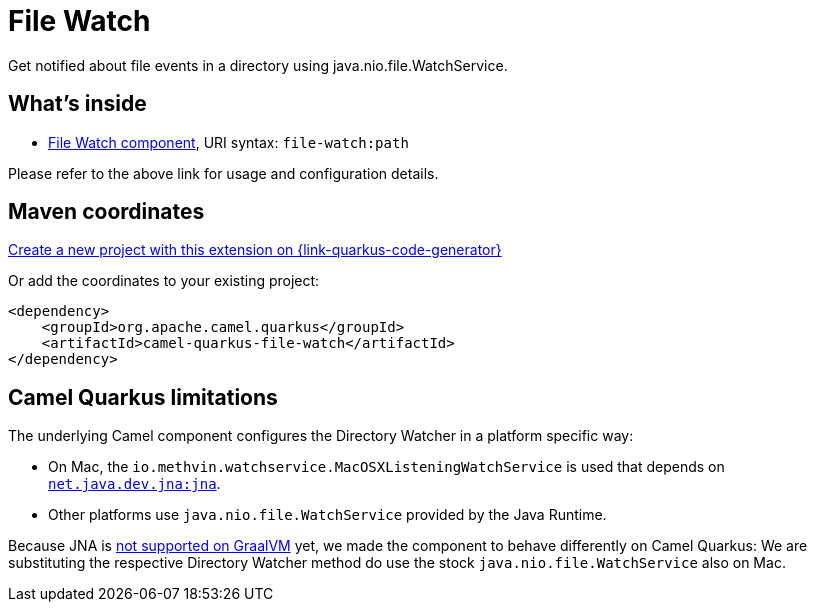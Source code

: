 // Do not edit directly!
// This file was generated by camel-quarkus-maven-plugin:update-extension-doc-page
[id="extensions-file-watch"]
= File Watch
:page-aliases: extensions/file-watch.adoc
:linkattrs:
:cq-artifact-id: camel-quarkus-file-watch
:cq-native-supported: true
:cq-status: Stable
:cq-status-deprecation: Stable
:cq-description: Get notified about file events in a directory using java.nio.file.WatchService.
:cq-deprecated: false
:cq-jvm-since: 1.0.0
:cq-native-since: 1.0.0

ifeval::[{doc-show-badges} == true]
[.badges]
[.badge-key]##JVM since##[.badge-supported]##1.0.0## [.badge-key]##Native since##[.badge-supported]##1.0.0##
endif::[]

Get notified about file events in a directory using java.nio.file.WatchService.

[id="extensions-file-watch-whats-inside"]
== What's inside

* xref:{cq-camel-components}::file-watch-component.adoc[File Watch component], URI syntax: `file-watch:path`

Please refer to the above link for usage and configuration details.

[id="extensions-file-watch-maven-coordinates"]
== Maven coordinates

https://{link-quarkus-code-generator}/?extension-search=camel-quarkus-file-watch[Create a new project with this extension on {link-quarkus-code-generator}, window="_blank"]

Or add the coordinates to your existing project:

[source,xml]
----
<dependency>
    <groupId>org.apache.camel.quarkus</groupId>
    <artifactId>camel-quarkus-file-watch</artifactId>
</dependency>
----
ifeval::[{doc-show-user-guide-link} == true]
Check the xref:user-guide/index.adoc[User guide] for more information about writing Camel Quarkus applications.
endif::[]

[id="extensions-file-watch-camel-quarkus-limitations"]
== Camel Quarkus limitations

The underlying Camel component configures the Directory Watcher in a platform specific way:

* On Mac, the `io.methvin.watchservice.MacOSXListeningWatchService` is used that depends on
  `https://github.com/java-native-access/jna[net.java.dev.jna:jna]`.
* Other platforms use `java.nio.file.WatchService` provided by the Java Runtime.

Because JNA is https://github.com/oracle/graal/issues/673[not supported on GraalVM] yet, we made the component to behave differently on Camel Quarkus: We are substituting the respective Directory Watcher method do use the stock `java.nio.file.WatchService` also on Mac.

